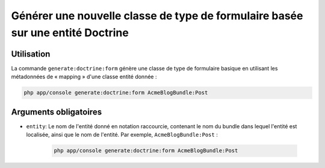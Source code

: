 Générer une nouvelle classe de type de formulaire basée sur une entité Doctrine
===============================================================================

Utilisation
-----------

La commande ``generate:doctrine:form`` génère une classe de type de formulaire
basique en utilisant les métadonnées de « mapping » d'une classe entité donnée :

.. code-block:: bash

    php app/console generate:doctrine:form AcmeBlogBundle:Post

Arguments obligatoires
----------------------

* ``entity``: Le nom de l'entité donné en notation raccourcie, contenant le nom
  du bundle dans lequel l'entité est localisée, ainsi que le nom de l'entité.
  Par exemple, ``AcmeBlogBundle:Post`` :

    .. code-block:: bash

        php app/console generate:doctrine:form AcmeBlogBundle:Post
